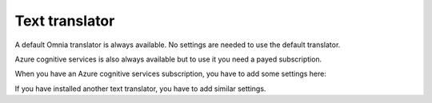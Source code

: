 Text translator
=======================================

A default Omnia translator is always available. No settings are needed to use the default translator. 

Azure cognitive services is also always available but to use it you need a payed subscription.

.. image:: text-translator-v77.png

When you have an Azure cognitive services subscription, you have to add some settings here:

.. image:: text-translator-v7-key-77.png

If you have installed another text translator, you have to add similar settings.

